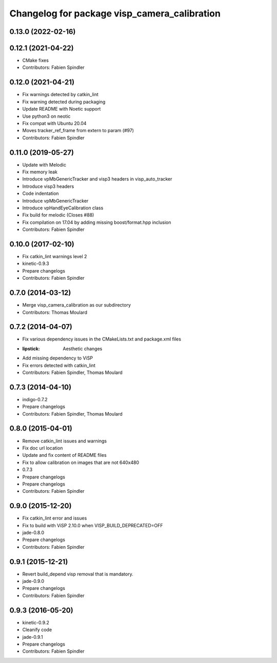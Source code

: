 ^^^^^^^^^^^^^^^^^^^^^^^^^^^^^^^^^^^^^^^^^^^^^
Changelog for package visp_camera_calibration
^^^^^^^^^^^^^^^^^^^^^^^^^^^^^^^^^^^^^^^^^^^^^

0.13.0 (2022-02-16)
-------------------

0.12.1 (2021-04-22)
-------------------
* CMake fixes
* Contributors: Fabien Spindler

0.12.0 (2021-04-21)
-------------------
* Fix warnings detected by catkin_lint
* Fix warning detected during packaging
* Update README with Noetic support
* Use python3 on neotic
* Fix compat with Ubuntu 20.04
* Moves tracker_ref_frame from extern to param (#97)
* Contributors: Fabien Spindler

0.11.0 (2019-05-27)
-------------------
* Update with Melodic
* Fix memory leak
* Introduce vpMbGenericTracker and visp3 headers in visp_auto_tracker
* Introduce visp3 headers
* Code indentation
* Introduce vpMbGenericTracker
* Introduce vpHandEyeCalibration class
* Fix build for melodic (Closes #88)
* Fix compilation on 17.04 by adding missing boost/format.hpp inclusion
* Contributors: Fabien Spindler

0.10.0 (2017-02-10)
-------------------
* Fix catkin_lint warnings level 2
* kinetic-0.9.3
* Prepare changelogs
* Contributors: Fabien Spindler

0.7.0 (2014-03-12)
------------------
* Merge visp_camera_calibration as our subdirectory
* Contributors: Thomas Moulard

0.7.2 (2014-04-07)
------------------
* Fix various dependency issues in the CMakeLists.txt and package.xml files
* :lipstick: Aesthetic changes
* Add missing dependency to ViSP
* Fix errors detected with catkin_lint
* Contributors: Fabien Spindler, Thomas Moulard

0.7.3 (2014-04-10)
------------------
* indigo-0.7.2
* Prepare changelogs
* Contributors: Fabien Spindler, Thomas Moulard

0.8.0 (2015-04-01)
------------------
* Remove catkin_lint issues and warnings
* Fix doc url location
* Update and fix content of README files
* Fix to allow calibration on images that are not 640x480
* 0.7.3
* Prepare changelogs
* Prepare changelogs
* Contributors: Fabien Spindler

0.9.0 (2015-12-20)
------------------
* Fix catkin_lint error and issues
* Fix to build with ViSP 2.10.0 when VISP_BUILD_DEPRECATED=OFF
* jade-0.8.0
* Prepare changelogs
* Contributors: Fabien Spindler

0.9.1 (2015-12-21)
------------------
* Revert build_depend visp removal that is mandatory.
* jade-0.9.0
* Prepare changelogs
* Contributors: Fabien Spindler

0.9.3 (2016-05-20)
------------------
* kinetic-0.9.2
* Cleanify code
* jade-0.9.1
* Prepare changelogs
* Contributors: Fabien Spindler


